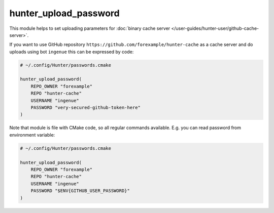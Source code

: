 .. Copyright (c) 2018, Ruslan Baratov
.. All rights reserved.

.. _hunter_upload_password:

hunter_upload_password
----------------------

This module helps to set uploading parameters for
:doc:`binary cache server </user-guides/hunter-user/github-cache-server>`.

If you want to use GitHub repository
``https://github.com/forexample/hunter-cache``
as a cache server and do uploads using bot ``ingenue`` this can be expressed by
code:

.. code-block:: cmake

  # ~/.config/Hunter/passwords.cmake

  hunter_upload_password(
      REPO_OWNER "forexample"
      REPO "hunter-cache"
      USERNAME "ingenue"
      PASSWORD "very-secured-github-token-here"
  )

Note that module is file with CMake code, so all regular commands available.
E.g. you can read password from environment variable:

.. code-block:: cmake

  # ~/.config/Hunter/passwords.cmake

  hunter_upload_password(
      REPO_OWNER "forexample"
      REPO "hunter-cache"
      USERNAME "ingenue"
      PASSWORD "$ENV{GITHUB_USER_PASSWORD}"
  )
